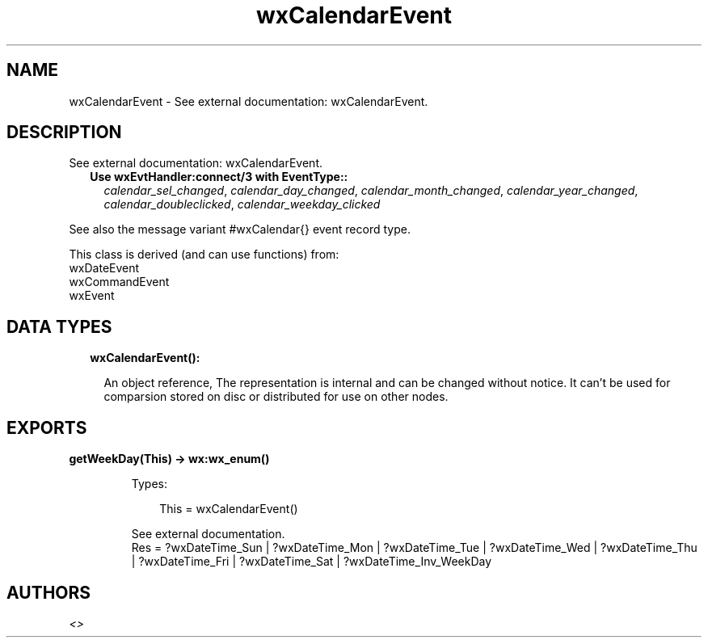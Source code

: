 .TH wxCalendarEvent 3 "wx 1.9.1" "" "Erlang Module Definition"
.SH NAME
wxCalendarEvent \- See external documentation: wxCalendarEvent.
.SH DESCRIPTION
.LP
See external documentation: wxCalendarEvent\&.
.RS 2
.TP 2
.B
Use wxEvtHandler:connect/3 with EventType::
\fIcalendar_sel_changed\fR\&, \fIcalendar_day_changed\fR\&, \fIcalendar_month_changed\fR\&, \fIcalendar_year_changed\fR\&, \fIcalendar_doubleclicked\fR\&, \fIcalendar_weekday_clicked\fR\&
.RE
.LP
See also the message variant #wxCalendar{} event record type\&.
.LP
This class is derived (and can use functions) from: 
.br
wxDateEvent 
.br
wxCommandEvent 
.br
wxEvent 
.SH "DATA TYPES"

.RS 2
.TP 2
.B
wxCalendarEvent():

.RS 2
.LP
An object reference, The representation is internal and can be changed without notice\&. It can\&'t be used for comparsion stored on disc or distributed for use on other nodes\&.
.RE
.RE
.SH EXPORTS
.LP
.B
getWeekDay(This) -> wx:wx_enum()
.br
.RS
.LP
Types:

.RS 3
This = wxCalendarEvent()
.br
.RE
.RE
.RS
.LP
See external documentation\&. 
.br
Res = ?wxDateTime_Sun | ?wxDateTime_Mon | ?wxDateTime_Tue | ?wxDateTime_Wed | ?wxDateTime_Thu | ?wxDateTime_Fri | ?wxDateTime_Sat | ?wxDateTime_Inv_WeekDay
.RE
.SH AUTHORS
.LP

.I
<>
